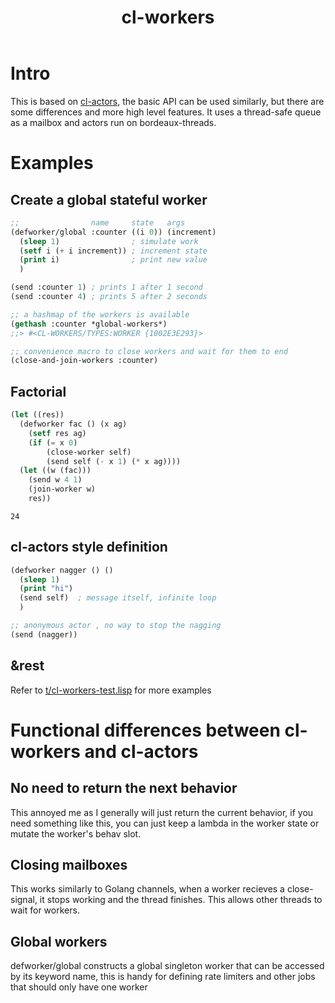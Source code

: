 #+title: cl-workers

* Intro
This is based on [[https://github.com/naveensundarg/Common-Lisp-Actors][cl-actors]], the basic API can be used similarly, but there are some differences and more high level features.
It uses a thread-safe queue as a mailbox and actors run on bordeaux-threads.

* Examples
** Create a global stateful worker
#+begin_src lisp
;;                name     state   args
(defworker/global :counter ((i 0)) (increment)
  (sleep 1)                ; simulate work
  (setf i (+ i increment)) ; increment state
  (print i)                ; print new value
  )

(send :counter 1) ; prints 1 after 1 second
(send :counter 4) ; prints 5 after 2 seconds

;; a hashmap of the workers is available
(gethash :counter *global-workers*)
;;> #<CL-WORKERS/TYPES:WORKER {1002E3E293}>

;; convenience macro to close workers and wait for them to end
(close-and-join-workers :counter)
#+end_src

** Factorial
#+begin_src lisp :exports both
(let ((res))
  (defworker fac () (x ag)
    (setf res ag)
    (if (= x 0)
        (close-worker self)
        (send self (- x 1) (* x ag))))
  (let ((w (fac)))
    (send w 4 1)
    (join-worker w)
    res))
#+end_src

#+RESULTS:
: 24

** cl-actors style definition
#+begin_src lisp
(defworker nagger () ()
  (sleep 1)
  (print "hi")
  (send self)  ; message itself, infinite loop
  )

;; anonymous actor , no way to stop the nagging
(send (nagger))
#+end_src
** &rest
Refer to [[https://github.com/garlic0x1/cl-workers/blob/master/t/cl-workers-test.lisp][t/cl-workers-test.lisp]] for more examples
* Functional differences between cl-workers and cl-actors
** No need to return the next behavior
This annoyed me as I generally will just return the current behavior, if you need something like this, you can just keep a lambda in the worker state or mutate the worker's behav slot.
** Closing mailboxes
This works similarly to Golang channels, when a worker recieves a close-signal, it stops working and the thread finishes.  This allows other threads to wait for workers.
** Global workers
defworker/global constructs a global singleton worker that can be accessed by its keyword name, this is handy for defining rate limiters and other jobs that should only have one worker
